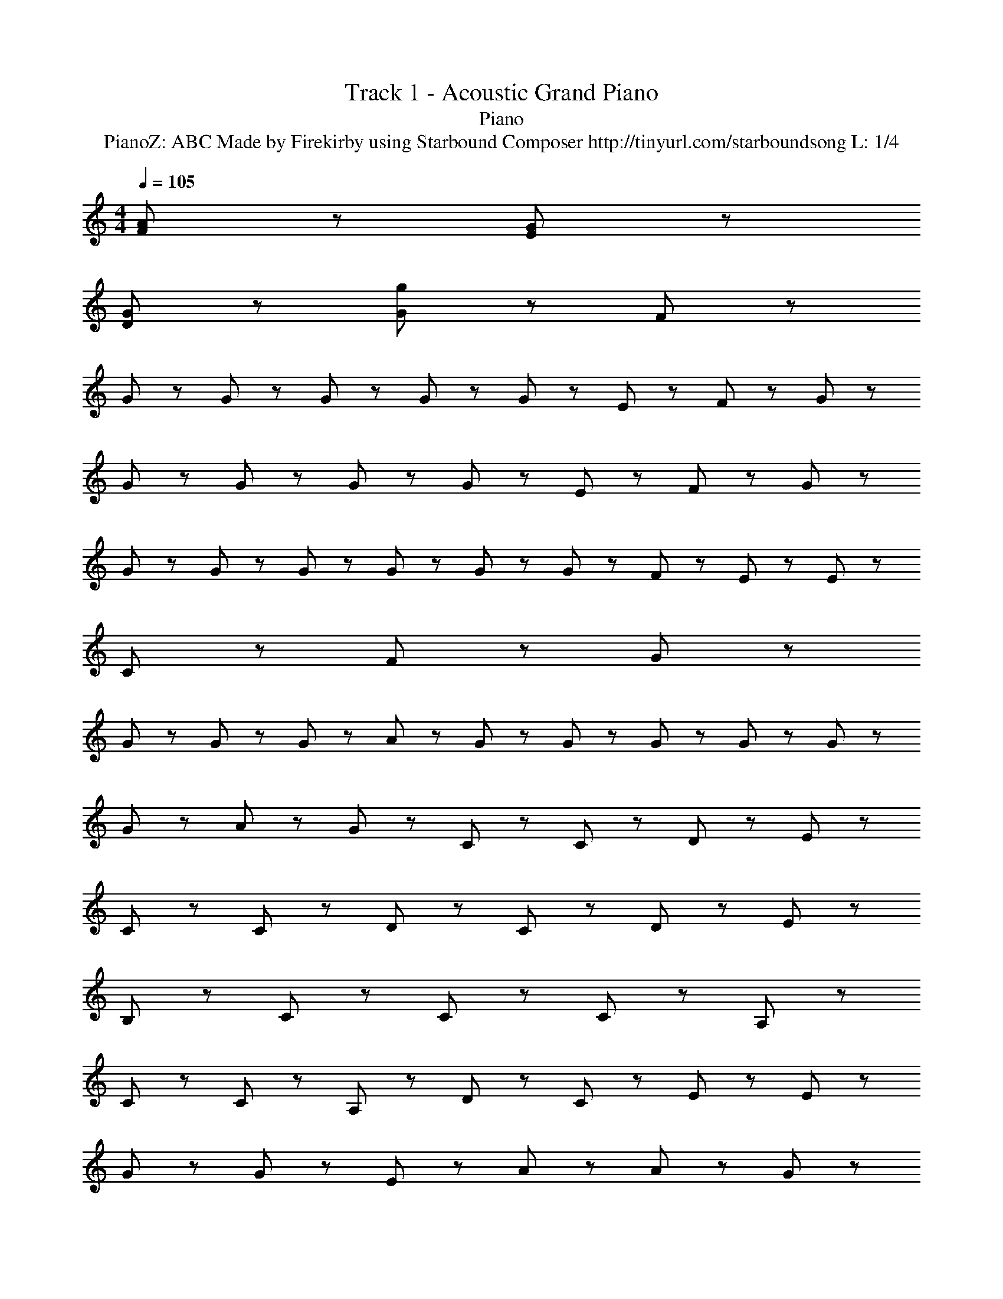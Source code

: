 X: 1
T: Track 1 - Acoustic Grand Piano
T: Piano
T: PianoZ: ABC Made by Firekirby using Starbound Composer http://tinyurl.com/starboundsong L: 1/4
M: 4/4
Q: 1/4=105
K: C
[F51/28A51/28] z5/28 [G51/28E51/28] z5/28 
[D51/28G51/28] z5/28 [g27/20G27/20] z3/20 F9/20 z/20 
G9/20 z/20 G9/20 z/20 G9/20 z/20 G9/20 z/20 G9/20 z/20 E9/20 z/20 F9/20 z/20 G9/10 z/10 
G9/20 z/20 G9/20 z/20 G9/20 z/20 G9/20 z/20 E9/20 z11/20 F9/20 z/20 G9/20 z/20 
G9/20 z/20 G2/9 z/36 G2/9 z/36 G2/9 z/36 G2/9 z/36 G9/20 z/20 F9/20 z/20 E9/20 z/20 E9/10 z/10 
C27/20 z33/20 F9/20 z/20 G9/20 z/20 
G9/20 z/20 G9/20 z/20 G9/20 z/20 A9/20 z11/20 G2/9 z/36 G2/9 z/36 G2/9 z/36 G2/9 z/36 G9/20 z/20 
G9/20 z/20 A9/20 z/20 G9/20 z/20 C9/20 z11/20 C9/20 z/20 D9/20 z/20 E9/20 z/20 
C9/20 z11/20 C9/20 z/20 D9/20 z/20 C9/20 z/20 D9/20 z/20 E9/10 z/10 
B,27/20 z13/20 C9/20 z/20 C9/20 z/20 C9/20 z/20 A,9/20 z/20 
C9/20 z/20 C9/20 z/20 A,9/20 z/20 D19/28 z/14 C9/10 z/10 E2/9 z/36 E9/20 z/20 
G9/20 z/20 G9/20 z/20 E9/20 z/20 A9/10 z/10 A9/20 z/20 G9/10 z/10 
G65/28 z5/28 [A,9/20C9/20] z/20 [B,9/20D9/20] z/20 [C9/20E9/20] z/20 
[G,9/20C9/20] z11/20 [E9/20G9/20] z/20 [E9/10G9/10] z/10 [F9/10B9/10] z/10 [c9/20E9/20] z/20 
[C9/20G9/20] z41/20 [C9/20E9/20] z/20 [C9/20F9/20] z/20 [G9/10D9/10] z/10 
[E9/20G9/20] z/20 [F9/20D9/20] z/20 [D9/10F9/10] z/10 [F9/20D9/20] z/20 [D9/20F9/20] z/20 D9/20 z/20 C9/20 z/20 
C9/20 z/20 D9/20 z/20 D9/20 z/20 C9/20 z/20 G2/9 z/36 A2/9 z/36 c2/9 z/36 A2/9 z/36 c9/20 z/20 G9/20 z/20 
G9/20 z/20 E9/20 z/20 E2/9 z/36 G2/9 z/36 A2/9 z/36 G2/9 z37/36 G9/20 z11/20 
e9/10 z/10 d9/10 z/10 f9/10 z/10 e9/20 z/20 [E9/20e9/20] z/20 
E9/20 z/20 E9/20 z/20 D9/20 z/20 D9/20 z/20 E9/20 z/20 E9/10 z/10 C9/20 z/20 
c9/20 z/20 c9/20 z/20 d9/20 z/20 c9/20 z/20 c9/20 z/20 [D9/20G,9/20] z/20 [D9/10G,9/10] z/10 
C9/10 z/10 D9/10 z3/5 C9/20 z/20 G9/10 z/10 
G9/20 z/20 F9/20 z/20 F9/20 z/20 E9/20 z31/20 F9/20 z/20 
F9/20 z/20 F9/20 z/20 E9/20 z/20 E9/20 z/20 G9/10 z/10 D9/20 z/20 C9/20 z/20 
C9/10 z11/10 E9/10 z/10 E79/28 z5/28 
[C9/20A,9/20] z/20 [D9/20B,9/20] z/20 [E9/20C9/20] z/20 [C9/20G,9/20] z11/20 [G9/20D9/20] z/20 [G9/10D9/10] z/10 
[B9/10F9/10] z/10 [c9/20E9/20] z/20 [C9/20G9/20] z41/20 
[E9/20C9/20] z/20 [F9/20C9/20] z/20 [E9/10G9/10] z/10 [E9/20G9/20] z/20 [F9/20D9/20] z/20 [D9/10F9/10] z/10 
[C9/20E9/20] z/20 [E9/20C9/20] z/20 D9/20 z/20 C9/20 z/20 C9/20 z/20 D9/20 z/20 D9/20 z/20 C9/20 z/20 
d2/9 z/36 c2/9 z/36 A2/9 z/36 G2/9 z/36 c9/20 z/20 G9/20 z/20 G9/20 z/20 E9/20 z/20 E9/20 z/20 G9/20 z/20 
A9/20 z/20 G9/20 z/20 G9/20 z21/20 G9/20 z/20 G9/20 z/20 F9/20 z/20 
F9/20 z/20 E9/10 z/10 D27/20 z33/20 
B,9/20 z/20 [A,9/10C9/10] z/10 [D9/20B,9/20] z/20 [C9/20A,9/20] z/20 [E9/10C9/10] z/10 [F9/10G107/28] z/10 
E79/28 z5/28 D9/10 z/10 
E9/10 z/10 C163/28 z5/28 
D9/10 z/10 D9/20 z/20 C9/10 z/10 D9/20 z/20 C9/10 z/10 
G135/28 z5/28 
[A51/28e51/28] z5/28 [d51/28B51/28] z5/28 
[G107/28c107/28E107/28] 
